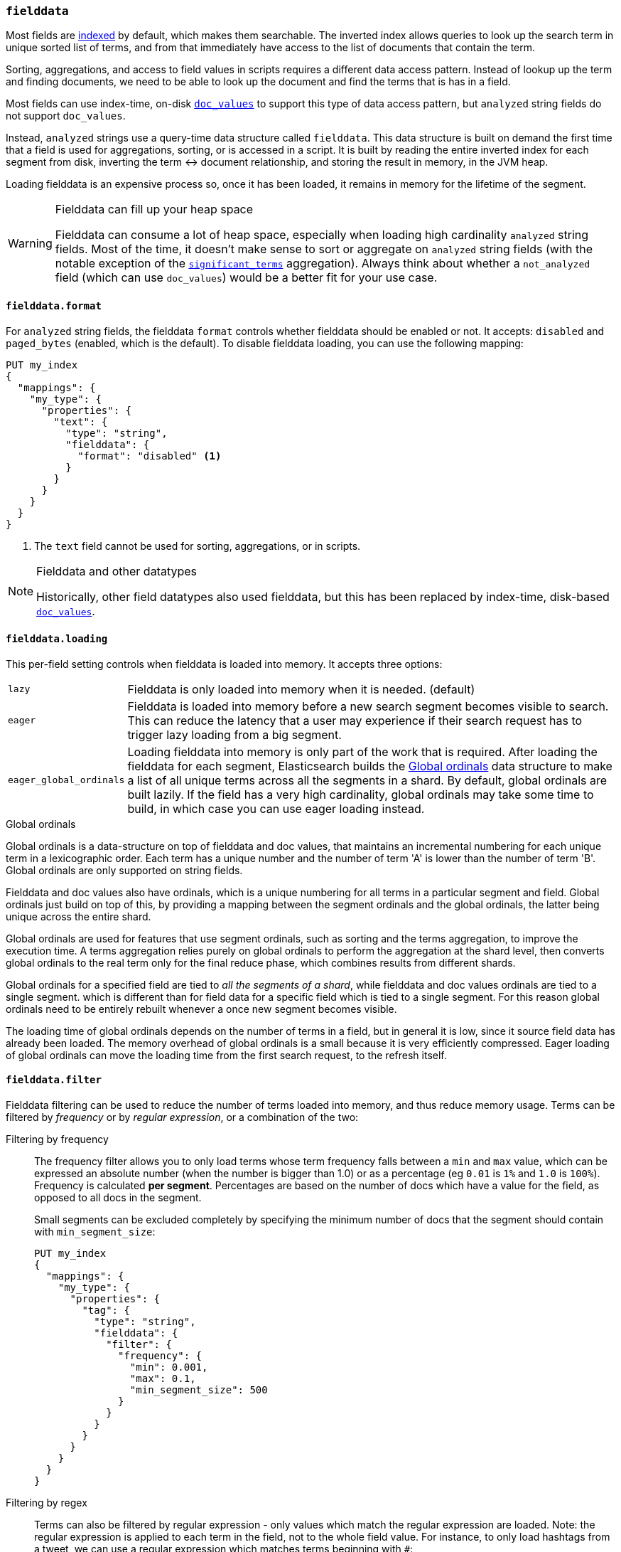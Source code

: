 [[fielddata]]
=== `fielddata`

Most fields are <<mapping-index,indexed>> by default, which makes them
searchable. The inverted index allows queries to look up the search term in
unique sorted list of terms, and from that immediately have access to the list
of documents that contain the term.

Sorting, aggregations, and access to field values in scripts requires a
different data access pattern.  Instead of lookup up the term and finding
documents, we need to be able to look up the document and find the terms that
is has in a field.

Most fields can use index-time, on-disk <<doc-values,`doc_values`>> to support
this type of data access pattern, but `analyzed` string fields do not support
`doc_values`.

Instead, `analyzed` strings use a query-time data structure called
`fielddata`.  This data structure is built on demand the first time that a
field is used for aggregations, sorting, or is accessed in a script.  It is built
by reading the entire inverted index for each segment from disk, inverting the
term ↔︎ document relationship, and storing the result in memory, in the
JVM heap.


Loading fielddata is an expensive process so, once it has been loaded, it
remains in memory for the lifetime of the segment.

[WARNING]
.Fielddata can fill up your heap space
==============================================================================
Fielddata can consume a lot of heap space, especially when loading high
cardinality `analyzed` string fields.  Most of the time, it doesn't make sense
to sort or aggregate on `analyzed` string fields (with the notable exception
of the
<<search-aggregations-bucket-significantterms-aggregation,`significant_terms`>>
aggregation).  Always think about whether a `not_analyzed` field (which can
use `doc_values`) would be  a better fit for your use case.
==============================================================================

[[fielddata-format]]
==== `fielddata.format`

For `analyzed` string fields, the fielddata `format` controls whether
fielddata should be enabled or not.  It accepts: `disabled` and `paged_bytes`
(enabled, which is the default).  To disable fielddata loading, you can use
the following mapping:

[source,js]
--------------------------------------------------
PUT my_index
{
  "mappings": {
    "my_type": {
      "properties": {
        "text": {
          "type": "string",
          "fielddata": {
            "format": "disabled" <1>
          }
        }
      }
    }
  }
}
--------------------------------------------------
// AUTOSENSE
<1> The `text` field cannot be used for sorting, aggregations, or in scripts.

.Fielddata and other datatypes
[NOTE]
==================================================

Historically, other field datatypes also used fielddata, but this has been replaced
by index-time, disk-based <<doc-values,`doc_values`>>.

==================================================


[[fielddata-loading]]
==== `fielddata.loading`

This per-field setting controls when fielddata is loaded into memory. It
accepts three options:

[horizontal]
`lazy`::

    Fielddata is only loaded into memory when it is needed. (default)

`eager`::

    Fielddata is loaded into memory before a new search segment becomes
    visible to search.  This can reduce the latency that a user may experience
    if their search request has to trigger lazy loading from a big segment.

`eager_global_ordinals`::

    Loading fielddata into memory is only part of the work that is required.
    After loading the fielddata for each segment, Elasticsearch builds the
    <<global-ordinals>> data structure to make a list of all unique terms
    across all the segments in a shard.  By default, global ordinals are built
    lazily.  If the field has a very high cardinality, global ordinals may
    take some time to build, in which case you can use eager loading instead.

[[global-ordinals]]
.Global ordinals
*****************************************

Global ordinals is a data-structure on top of fielddata and doc values, that
maintains an incremental numbering for each unique term in a lexicographic
order. Each term has a unique number and the number of term 'A' is lower than
the number of term 'B'. Global ordinals are only supported on string fields.

Fielddata and doc values also have ordinals, which is a unique numbering for all terms
in a particular segment and field. Global ordinals just build on top of this,
by providing a mapping between the segment ordinals and the global ordinals,
the latter being unique across the entire shard.

Global ordinals are used for features that use segment ordinals, such as
sorting and the terms aggregation, to improve the execution time. A terms
aggregation relies purely on global ordinals to perform the aggregation at the
shard level, then converts global ordinals to the real term only for the final
reduce phase, which combines results from different shards.

Global ordinals for a specified field are tied to _all the segments of a
shard_, while fielddata and doc values ordinals are tied to a single segment.
which is different than for field data for a specific field which is tied to a
single segment. For this reason global ordinals need to be entirely rebuilt
whenever a once new segment becomes visible.

The loading time of global ordinals depends on the number of terms in a field, but in general
it is low, since it source field data has already been loaded. The memory overhead of global
ordinals is a small because it is very efficiently compressed. Eager loading of global ordinals
can move the loading time from the first search request, to the refresh itself.

*****************************************

[[field-data-filtering]]
==== `fielddata.filter`

Fielddata filtering can be used to reduce the number of terms loaded into
memory, and thus reduce memory usage. Terms can be filtered by _frequency_ or
by _regular expression_, or a combination of the two:

Filtering by frequency::
+
--

The frequency filter allows you to only load terms whose term frequency falls
between a `min` and `max` value, which can be expressed an absolute
number (when the number is bigger than 1.0) or as a percentage
(eg `0.01` is `1%` and `1.0` is `100%`). Frequency is calculated
*per segment*. Percentages are based on the number of docs which have a
value for the field, as opposed to all docs in the segment.

Small segments can be excluded completely by specifying the minimum
number of docs that the segment should contain with `min_segment_size`:

[source,js]
--------------------------------------------------
PUT my_index
{
  "mappings": {
    "my_type": {
      "properties": {
        "tag": {
          "type": "string",
          "fielddata": {
            "filter": {
              "frequency": {
                "min": 0.001,
                "max": 0.1,
                "min_segment_size": 500
              }
            }
          }
        }
      }
    }
  }
}
--------------------------------------------------
// AUTOSENSE
--

Filtering by regex::
+
--
Terms can also be filtered by regular expression - only values which
match the regular expression are loaded. Note: the regular expression is
applied to each term in the field, not to the whole field value. For
instance, to only load hashtags from a tweet, we can use a regular
expression which matches terms beginning with `#`:

[source,js]
--------------------------------------------------
PUT my_index
{
  "mappings": {
    "my_type": {
      "properties": {
        "tweet": {
          "type": "string",
          "analyzer": "whitespace",
          "fielddata": {
            "filter": {
              "regex": {
                "pattern": "^#.*"
              }
            }
          }
        }
      }
    }
  }
}
--------------------------------------------------
// AUTOSENSE
--

These filters can be updated on an existing field mapping and will take
effect the next time the fielddata for a segment is loaded. Use the
<<indices-clearcache,Clear Cache>> API
to reload the fielddata using the new filters.
